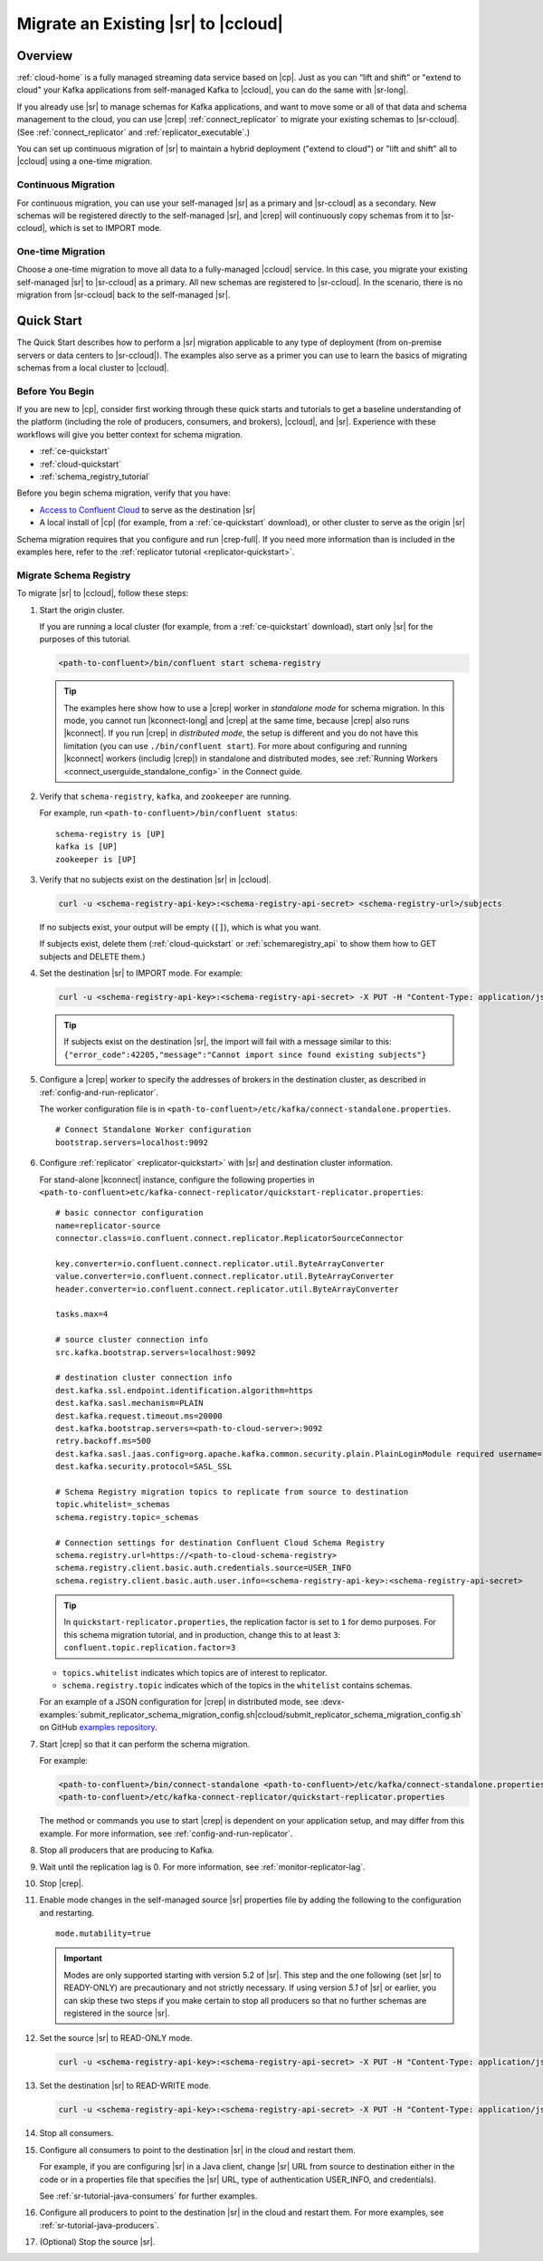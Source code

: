 .. _schemaregistry_migrate:

Migrate an Existing |sr| to |ccloud|
====================================

Overview
--------

:ref:`cloud-home` is a fully managed streaming data service based on |cp|. Just
as you can “lift and shift” or "extend to cloud" your Kafka applications from
self-managed Kafka to |ccloud|, you can do the same with |sr-long|.

If you already use |sr| to manage schemas for Kafka applications, and want to
move some or all of that data and schema management to the cloud, you can use
|crep|  :ref:`connect_replicator` to migrate your existing schemas to
|sr-ccloud|. (See :ref:`connect_replicator` and :ref:`replicator_executable`.)

You can set up continuous migration of |sr| to maintain a hybrid deployment ("extend to
cloud") or "lift and shift" all to |ccloud| using a one-time migration.

--------------------
Continuous Migration
--------------------

For continuous migration, you can use your self-managed |sr| as a primary and
|sr-ccloud| as a secondary. New schemas will be registered directly to the
self-managed |sr|, and |crep| will continuously copy schemas from it to
|sr-ccloud|, which is set to IMPORT mode.

------------------
One-time Migration
------------------

Choose a one-time migration to move all data to a fully-managed |ccloud|
service. In this case, you migrate your existing self-managed |sr| to
|sr-ccloud| as a primary. All new schemas are registered to |sr-ccloud|. In the
scenario, there is no migration from |sr-ccloud| back to the self-managed |sr|.

Quick Start
-----------

The Quick Start describes how to perform a |sr| migration applicable to any type of
deployment (from on-premise servers or data centers to |sr-ccloud|). The
examples also serve as a primer you can use to learn the basics of migrating
schemas from a local cluster to |ccloud|.

------------------
Before You Begin
------------------

If you are new to |cp|, consider first working through these quick starts and
tutorials to get a baseline understanding of the platform (including the role of
producers, consumers, and brokers), |ccloud|, and |sr|. Experience with these
workflows will give you better context for schema migration.

- :ref:`ce-quickstart`
- :ref:`cloud-quickstart`
- :ref:`schema_registry_tutorial`

Before you begin schema migration, verify that you have:

- `Access to Confluent Cloud <https://www.confluent.io/confluent-cloud/>`_ to serve as the destination |sr|
- A local install of |cp| (for example, from a :ref:`ce-quickstart` download), or other cluster to serve as the origin |sr|

Schema migration requires that you configure and run |crep-full|. If you need
more information than is included in the examples here, refer to the
:ref:`replicator tutorial <replicator-quickstart>`.

------------------------
Migrate Schema Registry
------------------------

To migrate |sr| to |ccloud|, follow these steps:

#.  Start the origin cluster.

    If you are running a local cluster (for example, from a :ref:`ce-quickstart` download),
    start only |sr| for the purposes of this tutorial.

    .. code:: bash

        <path-to-confluent>/bin/confluent start schema-registry


    .. tip:: The examples here show how to use a |crep| worker in *standalone mode* for schema migration.
             In this mode, you cannot run |kconnect-long| and |crep| at the same time,
             because |crep| also runs |kconnect|. If you run |crep| in *distributed mode*,
             the setup is different and you do not have this limitation (you can use ``./bin/confluent start``).
             For more about configuring and running |kconnect| workers (includig |crep|) in standalone and
             distributed modes, see :ref:`Running Workers <connect_userguide_standalone_config>` in the Connect guide.


#.  Verify that ``schema-registry``, ``kafka``, and ``zookeeper`` are running.

    For example, run ``<path-to-confluent>/bin/confluent status``:

    ::

      schema-registry is [UP]
      kafka is [UP]
      zookeeper is [UP]

#.  Verify that no subjects exist on the destination |sr| in |ccloud|.

    .. code:: bash

        curl -u <schema-registry-api-key>:<schema-registry-api-secret> <schema-registry-url>/subjects

    If no subjects exist, your output will be empty (``[]``), which is what you want.

    If subjects exist, delete them (:ref:`cloud-quickstart` or :ref:`schemaregistry_api` to show them how to GET subjects and DELETE them.)

#.  Set the destination |sr| to IMPORT mode.  For example:

    .. code:: bash

        curl -u <schema-registry-api-key>:<schema-registry-api-secret> -X PUT -H "Content-Type: application/json" "https://<destination-schema-registry>:8081/mode" --data '{"mode": "IMPORT"}'

    .. tip:: If subjects exist on the destination |sr|, the import will fail with a message similar to this: ``{"error_code":42205,"message":"Cannot import since found existing subjects"}``


#.  Configure a |crep| worker to specify the addresses of brokers in the destination cluster, as described in :ref:`config-and-run-replicator`.

    The worker configuration file is in ``<path-to-confluent>/etc/kafka/connect-standalone.properties``.

    ::

        # Connect Standalone Worker configuration
        bootstrap.servers=localhost:9092

#.  Configure :ref:`replicator` <replicator-quickstart>` with |sr| and destination cluster information.

    For stand-alone |kconnect| instance, configure the following properties in ``<path-to-confluent>etc/kafka-connect-replicator/quickstart-replicator.properties``:

    ::

      # basic connector configuration
      name=replicator-source
      connector.class=io.confluent.connect.replicator.ReplicatorSourceConnector

      key.converter=io.confluent.connect.replicator.util.ByteArrayConverter
      value.converter=io.confluent.connect.replicator.util.ByteArrayConverter
      header.converter=io.confluent.connect.replicator.util.ByteArrayConverter

      tasks.max=4

      # source cluster connection info
      src.kafka.bootstrap.servers=localhost:9092

      # destination cluster connection info
      dest.kafka.ssl.endpoint.identification.algorithm=https
      dest.kafka.sasl.mechanism=PLAIN
      dest.kafka.request.timeout.ms=20000
      dest.kafka.bootstrap.servers=<path-to-cloud-server>:9092
      retry.backoff.ms=500
      dest.kafka.sasl.jaas.config=org.apache.kafka.common.security.plain.PlainLoginModule required username="<encrypted-username>" password="<encrypted-password>";
      dest.kafka.security.protocol=SASL_SSL

      # Schema Registry migration topics to replicate from source to destination
      topic.whitelist=_schemas
      schema.registry.topic=_schemas

      # Connection settings for destination Confluent Cloud Schema Registry
      schema.registry.url=https://<path-to-cloud-schema-registry>
      schema.registry.client.basic.auth.credentials.source=USER_INFO
      schema.registry.client.basic.auth.user.info=<schema-registry-api-key>:<schema-registry-api-secret>

    .. tip:: In ``quickstart-replicator.properties``, the replication factor is set to ``1`` for demo purposes. For this schema migration tutorial, and in production, change this to at least ``3``: ``confluent.topic.replication.factor=3``

    - ``topics.whitelist`` indicates which topics are of interest to replicator.
    - ``schema.registry.topic`` indicates which of the topics in the ``whitelist`` contains schemas.

    For an example of a JSON configuration for |crep| in distributed mode, see :devx-examples:`submit_replicator_schema_migration_config.sh|ccloud/submit_replicator_schema_migration_config.sh` on GitHub `examples repository <https://github.com/confluentinc/examples>`_.

#.  Start |crep| so that it can perform the schema migration.

    For example:

    .. code:: bash

        <path-to-confluent>/bin/connect-standalone <path-to-confluent>/etc/kafka/connect-standalone.properties \
        <path-to-confluent>/etc/kafka-connect-replicator/quickstart-replicator.properties

    The method or commands you use to start |crep| is dependent on your
    application setup, and may differ from this example. For more information, see :ref:`config-and-run-replicator`.

#.  Stop all producers that are producing to Kafka.

#.  Wait until the replication lag is 0. For more information, see :ref:`monitor-replicator-lag`.

#.  Stop |crep|.

#.  Enable mode changes in the self-managed source |sr| properties file by adding the following to the
    configuration and restarting.

    ::

        mode.mutability=true

    .. important:: Modes are only supported starting with version 5.2 of |sr|.
                   This step and the one following (set |sr| to READY-ONLY) are
                   precautionary and not strictly necessary. If using version `5.1`
                   of |sr| or earlier, you can skip these two steps if you make
                   certain to stop all producers so that no further schemas are
                   registered in the source |sr|.

#.  Set the source |sr| to READ-ONLY mode.

    .. code:: bash

        curl -u <schema-registry-api-key>:<schema-registry-api-secret> -X PUT -H "Content-Type: application/json" "https://<destination-schema-registry>:8081/mode" --data '{"mode": "READONLY"}'

#.  Set the destination |sr| to READ-WRITE mode.

    .. code:: bash

        curl -u <schema-registry-api-key>:<schema-registry-api-secret> -X PUT -H "Content-Type: application/json" "https://<destination-schema-registry>:8081/mode" --data '{"mode": "READWRITE"}'

#.  Stop all consumers.

#.  Configure all consumers to point to the destination |sr| in the cloud and restart them.

    For example, if you are configuring |sr| in a Java client, change |sr| URL
    from source to destination either in the code or in a properties file that
    specifies the |sr| URL, type of authentication USER_INFO, and credentials).

    See :ref:`sr-tutorial-java-consumers` for further examples.

#.  Configure all producers to point to the destination |sr| in the cloud and restart them. For more examples, see :ref:`sr-tutorial-java-producers`.

#.  (Optional) Stop the source |sr|.

